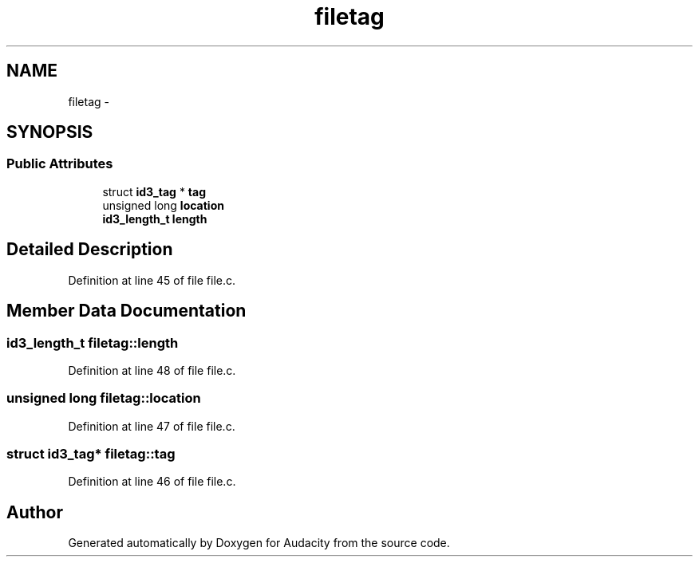 .TH "filetag" 3 "Thu Apr 28 2016" "Audacity" \" -*- nroff -*-
.ad l
.nh
.SH NAME
filetag \- 
.SH SYNOPSIS
.br
.PP
.SS "Public Attributes"

.in +1c
.ti -1c
.RI "struct \fBid3_tag\fP * \fBtag\fP"
.br
.ti -1c
.RI "unsigned long \fBlocation\fP"
.br
.ti -1c
.RI "\fBid3_length_t\fP \fBlength\fP"
.br
.in -1c
.SH "Detailed Description"
.PP 
Definition at line 45 of file file\&.c\&.
.SH "Member Data Documentation"
.PP 
.SS "\fBid3_length_t\fP filetag::length"

.PP
Definition at line 48 of file file\&.c\&.
.SS "unsigned long filetag::location"

.PP
Definition at line 47 of file file\&.c\&.
.SS "struct \fBid3_tag\fP* filetag::tag"

.PP
Definition at line 46 of file file\&.c\&.

.SH "Author"
.PP 
Generated automatically by Doxygen for Audacity from the source code\&.
